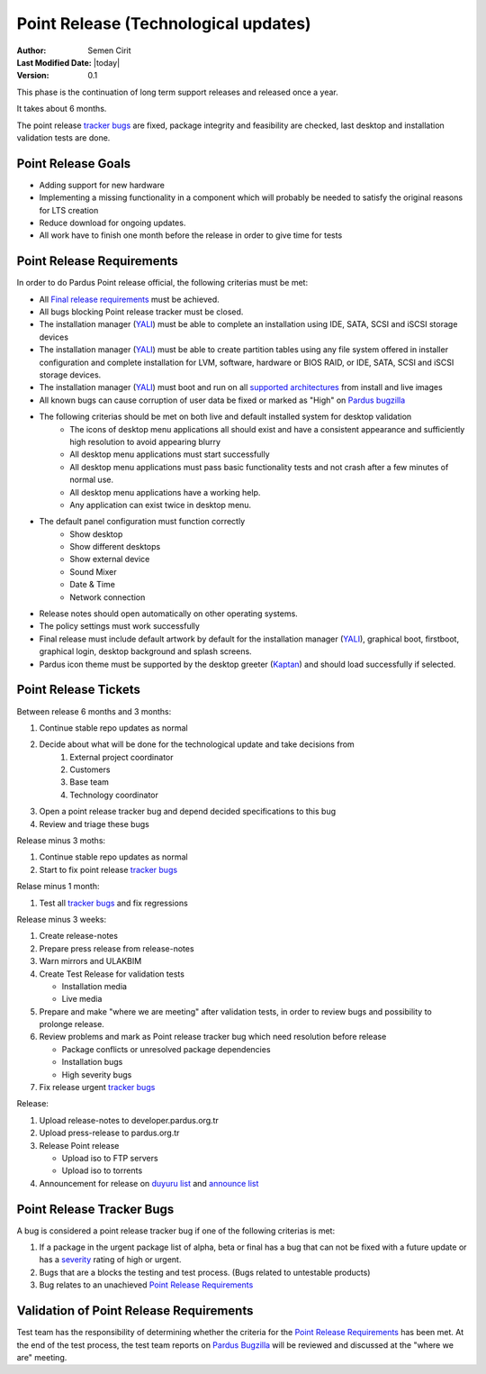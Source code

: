 .. _point-release:

Point Release (Technological updates)
=====================================

:Author: Semen Cirit
:Last Modified Date: |today|
:Version: 0.1

This phase is the continuation of long term support releases and released once a year. 

It takes about 6 months.

The point release `tracker bugs`_ are fixed, package integrity and feasibility
are checked, last desktop and installation validation tests are done.

Point Release Goals
^^^^^^^^^^^^^^^^^^^
- Adding support for new hardware
- Implementing a missing functionality in a component which will probably be needed to satisfy the original reasons for LTS creation
- Reduce download for ongoing updates.
- All work have to finish one month before the release in order to give time for tests


Point Release Requirements
^^^^^^^^^^^^^^^^^^^^^^^^^^

In order to do Pardus Point release official, the following criterias must be met:

* All `Final release requirements`_ must be achieved.
* All bugs blocking Point release tracker must be closed.
* The installation manager (YALI_) must be able to complete an installation using IDE, SATA, SCSI and iSCSI storage devices
* The installation manager (YALI_) must be able to create partition tables using any file system offered in installer configuration and complete installation for LVM, software, hardware or BIOS RAID, or  IDE, SATA, SCSI and iSCSI storage devices.
* The installation manager (YALI_) must boot and run on all `supported architectures`_ from install and live images
* All known bugs can cause corruption of user data be fixed or marked as "High" on `Pardus bugzilla`_
* The following criterias should be met on both live and default installed system for desktop validation
    - The icons of desktop menu applications all should exist and have a consistent appearance and sufficiently high resolution to avoid appearing blurry
    - All desktop menu applications must start successfully
    - All desktop menu applications must pass basic functionality tests and not crash after a few minutes of normal use.
    - All desktop menu applications have a working help.
    - Any application can exist twice in desktop menu.
* The default panel configuration must function correctly
    - Show desktop
    - Show different desktops
    - Show external device
    - Sound Mixer
    - Date & Time
    - Network connection
* Release notes should open automatically on other operating systems.
* The policy settings must work successfully
* Final release must include default artwork by default for the installation manager (YALI_), graphical boot, firstboot, graphical login, desktop background and splash screens.
* Pardus icon theme must be supported by the desktop greeter (Kaptan_) and should load successfully if selected.

Point Release Tickets
^^^^^^^^^^^^^^^^^^^^^
Between release 6 months and 3 months:

#. Continue stable repo updates as normal
#. Decide about what will be done for the technological update and take decisions from
    #. External project coordinator
    #. Customers
    #. Base team
    #. Technology coordinator
#. Open a point release tracker bug and depend decided specifications to this bug
#. Review and triage these bugs

Release minus 3 moths:

#. Continue stable repo updates as normal
#. Start to fix point release `tracker bugs`_

Relase minus 1 month:

#. Test all `tracker bugs`_ and fix regressions

Release minus 3 weeks:

#. Create release-notes
#. Prepare press release from release-notes
#. Warn mirrors and ULAKBIM
#. Create Test Release for validation tests

   * Installation media
   * Live media
#. Prepare and make "where we are meeting" after validation tests, in order to review bugs and possibility to prolonge release.
#. Review problems and mark as Point release tracker bug which need resolution before release

   * Package conflicts or unresolved package dependencies
   * Installation bugs
   * High severity bugs
#. Fix release urgent `tracker bugs`_

Release:

#. Upload release-notes to developer.pardus.org.tr
#. Upload press-release to pardus.org.tr
#. Release Point release

   * Upload iso to FTP servers
   * Upload iso to torrents

#. Announcement for  release on `duyuru list`_ and `announce list`_

Point Release Tracker Bugs
^^^^^^^^^^^^^^^^^^^^^^^^^^

A bug is considered a point release tracker bug if one of the following criterias is met:

#. If a package in the urgent package list of alpha, beta or final has a bug that can not be fixed with a future update or has a severity_ rating of high or urgent.
#. Bugs that are a blocks the testing and test process. (Bugs related to untestable products)
#. Bug relates to an unachieved `Point Release Requirements`_

Validation of Point Release Requirements
^^^^^^^^^^^^^^^^^^^^^^^^^^^^^^^^^^^^^^^^

Test team has the responsibility of determining whether the criteria for the
`Point Release Requirements`_ has been met. At the end of the test process,
the test team reports on `Pardus Bugzilla`_ will be reviewed and discussed
at the "where we are" meeting.

.. _YALI: http://developer.pardus.org.tr/projects/yali/index.html
.. _Kaptan: http://developer.pardus.org.tr/projects/kaptan/index.html
.. _Pardus bugzilla: http://bugs.pardus.org.tr/
.. _supported architectures: http://developer.pardus.org.tr/guides/packaging/packaging_guidelines.html#architecture-support
.. _urgent package list: http://svn.pardus.org.tr/uludag/trunk/scripts/find-urgent-packages
.. _EOL: http://developer.pardus.org.tr/guides/releasing/end_of_life.html
.. _severity: http://developer.pardus.org.tr/guides/bugtracking/howto_bug_triage.html#bug-importance
.. _tracker bugs: http://developer.pardus.org.tr/guides/bugtracking/tracker_bug_process.html
.. _duyuru list: http://lists.pardus.org.tr/mailman/listinfo/duyuru
.. _Final release requirements: http://developer.pardus.org.tr/guides/releasing/official_releases/final_phase.html#final-release-requirements
.. _announce list: http://lists.pardus.org.tr/mailman/listinfo/pardus-announce
